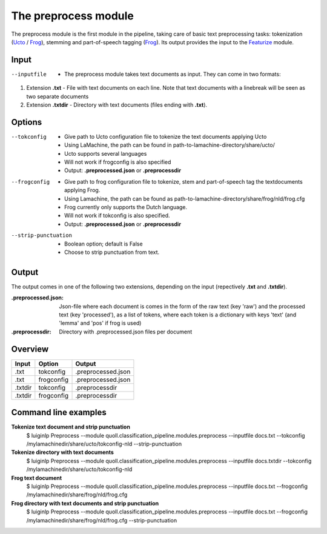 The preprocess module
==================================
The preprocess module is the first module in the pipeline, taking care of basic text preprocessing tasks: tokenization (Ucto_ / Frog_), stemming and part-of-speech tagging (Frog_). Its output provides the input to the Featurize_ module. 

Input
--------

--inputfile             + The preprocess module takes text documents as input. They can come in two formats:
1. Extension **.txt** - File with text documents on each line. Note that text documents with a linebreak will be seen as two separate documents
2. Extension **.txtdir** - Directory with text documents (files ending with **.txt**).


Options
--------
--tokconfig             + Give path to Ucto configuration file to tokenize the text documents applying Ucto
                        + Using LaMachine, the path can be found in path-to-lamachine-directory/share/ucto/
                        + Ucto supports several languages
                        + Will not work if frogconfig is also specified 
                        + Output: **.preprocessed.json** or **.preprocessdir**
--frogconfig            + Give path to frog configuration file to tokenize, stem and part-of-speech tag the textdocuments applying Frog.
                        + Using Lamachine, the path can be found as path-to-lamachine-directory/share/frog/nld/frog.cfg
                        + Frog currently only supports the Dutch language. 
                        + Will not work if tokconfig is also specified.
                        + Output: **.preprocessed.json** or **.preprocessdir**
                        
--strip-punctuation     + Boolean option; default is False
                        + Choose to strip punctuation from text.

Output
-------
The output comes in one of the following two extensions, depending on the input (repectively **.txt** and **.txtdir**).

:.preprocessed.json:
  Json-file where each document is comes in the form of the raw text (key 'raw') and the processed text (key 'processed'), as a list of tokens, where each token is a dictionary with keys 'text' (and 'lemma' and 'pos' if frog is used)
:.preprocessdir:
  Directory with .preprocessed.json files per document

Overview
--------
+---------+------------+--------------------+
| Input   | Option     | Output             |
+=========+============+====================+
| .txt    | tokconfig  | .preprocessed.json |
+---------+------------+--------------------+
| .txt    | frogconfig | .preprocessed.json |
+---------+------------+--------------------+
| .txtdir | tokconfig  | .preprocessdir     |
+---------+------------+--------------------+
| .txtdir | frogconfig | .preprocessdir     |
+---------+------------+--------------------+

Command line examples 
--------
**Tokenize text document and strip punctuation**
  $ luiginlp Preprocess --module quoll.classification_pipeline.modules.preprocess --inputfile docs.txt --tokconfig /mylamachinedir/share/ucto/tokconfig-nld --strip-punctuation
**Tokenize directory with text documents**
  $ luiginlp Preprocess --module quoll.classification_pipeline.modules.preprocess --inputfile docs.txtdir --tokconfig /mylamachinedir/share/ucto/tokconfig-nld
**Frog text document**
  $ luiginlp Preprocess --module quoll.classification_pipeline.modules.preprocess --inputfile docs.txt --frogconfig /mylamachinedir/share/frog/nld/frog.cfg
**Frog directory with text documents and strip punctuation**
  $ luiginlp Preprocess --module quoll.classification_pipeline.modules.preprocess --inputfile docs.txt --frogconfig /mylamachinedir/share/frog/nld/frog.cfg --strip-punctuation
.. _Ucto: https://languagemachines.github.io/ucto/
.. _Frog: https://languagemachines.github.io/frog/
.. _Featurize: featurize.rst
